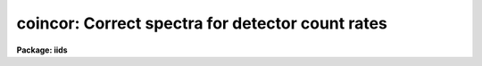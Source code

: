 .. _coincor:

coincor: Correct spectra for detector count rates
=================================================

**Package: iids**

.. raw:: html

  </tr></table><p>
  <h3>Name</h3>
  <!-- BeginSection: 'NAME' -->
  <p>
  coincor -- Correct detector count rates
  </p>
  <!-- EndSection:   'NAME' -->
  <h3>Usage</h3>
  <!-- BeginSection: 'USAGE' -->
  <p>
  coincor input records
  </p>
  <!-- EndSection:   'USAGE' -->
  <h3>Parameters</h3>
  <!-- BeginSection: 'PARAMETERS' -->
  <dl>
  <dt><b>input</b></dt>
  <!-- Sec='PARAMETERS' Level=0 Label='input' Line='input' -->
  <dd>The root file name of the input spectra.
  </dd>
  </dl>
  <dl>
  <dt><b>records</b></dt>
  <!-- Sec='PARAMETERS' Level=0 Label='records' Line='records' -->
  <dd>The range of spectra.
  The names of the spectra will be formed by appending the range
  elements to the input root name.
  </dd>
  </dl>
  <dl>
  <dt><b>output</b></dt>
  <!-- Sec='PARAMETERS' Level=0 Label='output' Line='output' -->
  <dd>This is the root file name for the corrected spectra.  If no root name
  is specified (specified with the null string <tt>""</tt>) then the operation
  is done in place.
  </dd>
  </dl>
  <dl>
  <dt><b>start_rec = 1</b></dt>
  <!-- Sec='PARAMETERS' Level=0 Label='start_rec' Line='start_rec = 1' -->
  <dd>The starting record number to be appended to the root name of the
  created spectra.
  </dd>
  </dl>
  <dl>
  <dt><b>ccmode = )_.ccmode</b></dt>
  <!-- Sec='PARAMETERS' Level=0 Label='ccmode' Line='ccmode = )_.ccmode' -->
  <dd>The mode used to model the detector count rate corrections.
  In the following C(obs) is the observed count rate and C(cor) is the
  corrected count rate.
  <dl>
  <dt><b><tt>"photo"</tt></b></dt>
  <!-- Sec='PARAMETERS' Level=1 Label='' Line='"photo"' -->
  <dd>Photoelectric photometer with discriminator mode.  The count rate
  correction is
      C(cor) = C(obs) * exp (C(obs) * deadtime)
      
  where the parameter <i>deadtime</i> is the representative deadtime in seconds.
  </dd>
  </dl>
  <dl>
  <dt><b><tt>"iids"</tt></b></dt>
  <!-- Sec='PARAMETERS' Level=1 Label='' Line='"iids"' -->
  <dd>IIDS correction given by
      C(cor) = (-ln(1-C(obs)*deadtime)/deadtime)**power
  where <b>deadtime</b> is a parameter related to the sweep time used to
  correct for coincidence losses and <b>power</b> is a power law coefficient.
  </dd>
  </dl>
  </dd>
  </dl>
  <dl>
  <dt><b>deadtime = )_.deadtime</b></dt>
  <!-- Sec='PARAMETERS' Level=0 Label='deadtime' Line='deadtime = )_.deadtime' -->
  <dd>For the <tt>"photo"</tt> mode this parameter is the period, in seconds, during
  which no counts can be registered by the detector.  Note that this is
  based on a per pixel basis.  So if the discriminator dead period is of
  order 50 nanoseconds and 2000 pixels are observed per readout, the
  effective deadtime is about 10E-4 seconds.  For the <tt>"iids"</tt> mode this
  parameter defines the sweep time correction and has a value of 1.424E-3
  seconds.
  </dd>
  </dl>
  <dl>
  <dt><b>power = )_.power</b></dt>
  <!-- Sec='PARAMETERS' Level=0 Label='power' Line='power = )_.power' -->
  <dd>The IIDS power law coefficient.  The standard value is 0.975.
  </dd>
  </dl>
  <!-- EndSection:   'PARAMETERS' -->
  <h3>Description</h3>
  <!-- BeginSection: 'DESCRIPTION' -->
  <p>
  The input spectra are corrected for detector count rate errors.  If no
  output root name is given then the operation is done in place.  The type
  of correction is specified by the parameter <i>ccmode</i>.  The available
  modes are for a general photomultiplier with discriminator coincidence
  correction, and the NOAO IIDS.  The parameters for these modes are
  <i>deadtime</i> and <i>power</i>.  The exposure time, in seconds, is a
  required image header parameter (keyword = EXPOSURE).
  </p>
  <p>
  The default mode is for the NOAO IIDS.  The IIDS correction includes a
  power law correction for a nonlinear effect in the IIDS image tube chain
  which is not included by the mountain reduction software at the telescope.
  If the spectra have been coincidence corrected at the telescope
  then only the nonlinear power law correction is applied.
  </p>
  <p>
  The coincidence correction flag may take the values -1 for no correction,
  0 for the IIDS correction with <i>power</i> = 1 (the correction
  applied by the mountain reduction software), 1 for the full IIDS
  correction, and 2 for the photomuliplier mode correction.
  </p>
  <!-- EndSection:   'DESCRIPTION' -->
  <h3>Examples</h3>
  <!-- BeginSection: 'EXAMPLES' -->
  <p>
  The following example corrects a series of IIDS spectra:
  </p>
  <p>
  	cl&gt; coincor nite1 1-250 output=nite1cc start_rec=1
  </p>
  <p>
  The following example corrects a series of spectra from the
  Lick ITS:
  </p>
  <pre>
  	cl&gt; coincor its 1-250 output=itscc start=1 ccmode=photo \<br>
  	&gt;&gt;&gt; deadtime=2.4E-4 power=1
  </pre>
  <!-- EndSection:   'EXAMPLES' -->
  <h3>Time requirements</h3>
  <!-- BeginSection: 'TIME REQUIREMENTS' -->
  <p>
  <b>Coincor</b> requires approximately 1 second per spectrum of length 1024.
  </p>
  <!-- EndSection:   'TIME REQUIREMENTS' -->
  <h3>See also</h3>
  <!-- BeginSection: 'SEE ALSO' -->
  <pre>
  The <b>imred.iids</b> package is designed for reducing NOAO IIDS spectra.
  </pre>
  
  <!-- EndSection:    'SEE ALSO' -->
  
  <!-- Contents: 'NAME' 'USAGE' 'PARAMETERS' 'DESCRIPTION' 'EXAMPLES' 'TIME REQUIREMENTS' 'SEE ALSO'  -->
  
